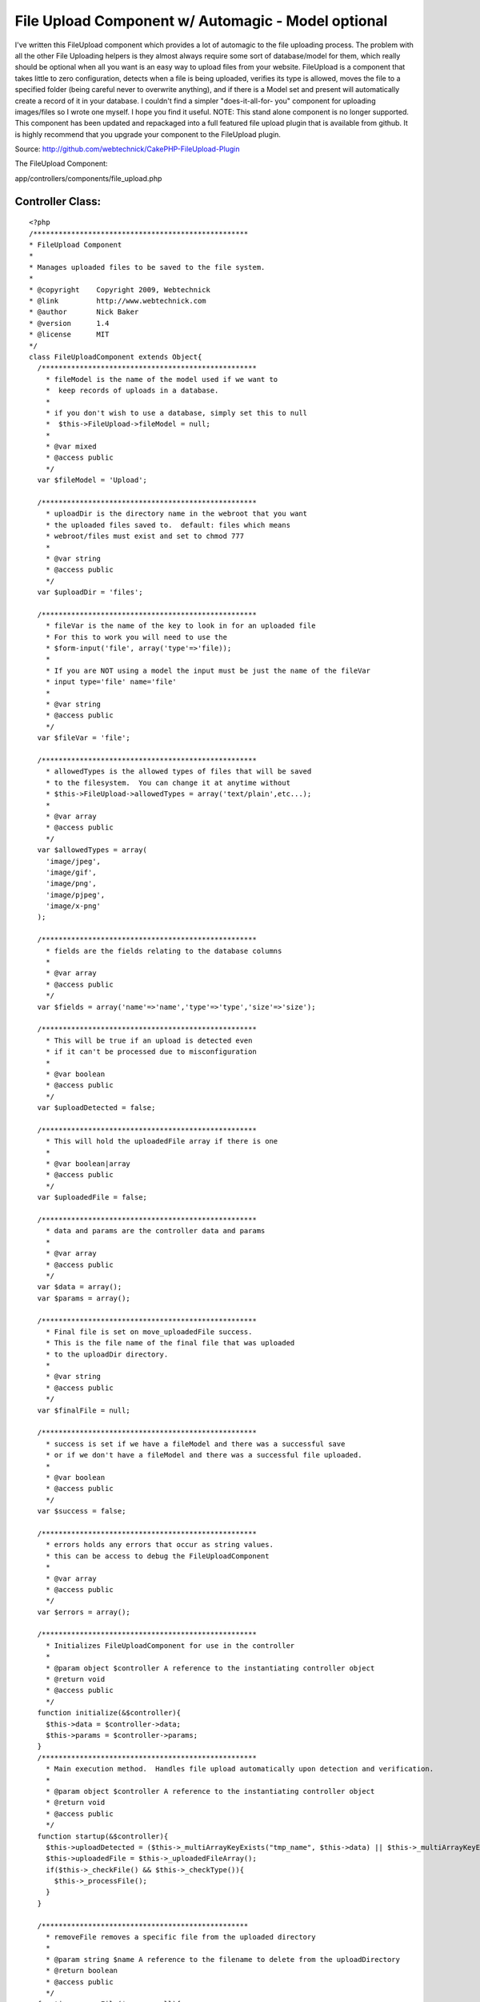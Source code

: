 File Upload Component w/ Automagic - Model optional
===================================================

I've written this FileUpload component which provides a lot of
automagic to the file uploading process. The problem with all the
other File Uploading helpers is they almost always require some sort
of database/model for them, which really should be optional when all
you want is an easy way to upload files from your website. FileUpload
is a component that takes little to zero configuration, detects when a
file is being uploaded, verifies its type is allowed, moves the file
to a specified folder (being careful never to overwrite anything), and
if there is a Model set and present will automatically create a record
of it in your database. I couldn't find a simpler "does-it-all-for-
you" component for uploading images/files so I wrote one myself. I
hope you find it useful.
NOTE: This stand alone component is no longer supported. This
component has been updated and repackaged into a full featured file
upload plugin that is available from github. It is highly recommend
that you upgrade your component to the FileUpload plugin.

Source: `http://github.com/webtechnick/CakePHP-FileUpload-Plugin`_

The FileUpload Component:

app/controllers/components/file_upload.php

Controller Class:
`````````````````

::

    <?php 
    /***************************************************
    * FileUpload Component
    *
    * Manages uploaded files to be saved to the file system.
    *
    * @copyright    Copyright 2009, Webtechnick
    * @link         http://www.webtechnick.com
    * @author       Nick Baker
    * @version      1.4
    * @license      MIT
    */
    class FileUploadComponent extends Object{
      /***************************************************
        * fileModel is the name of the model used if we want to 
        *  keep records of uploads in a database.
        * 
        * if you don't wish to use a database, simply set this to null
        *  $this->FileUpload->fileModel = null;
        *
        * @var mixed
        * @access public
        */
      var $fileModel = 'Upload';
      
      /***************************************************
        * uploadDir is the directory name in the webroot that you want
        * the uploaded files saved to.  default: files which means
        * webroot/files must exist and set to chmod 777
        *
        * @var string
        * @access public
        */
      var $uploadDir = 'files';
      
      /***************************************************
        * fileVar is the name of the key to look in for an uploaded file
        * For this to work you will need to use the
        * $form-input('file', array('type'=>'file)); 
        *
        * If you are NOT using a model the input must be just the name of the fileVar
        * input type='file' name='file'
        *
        * @var string
        * @access public
        */
      var $fileVar = 'file';
      
      /***************************************************
        * allowedTypes is the allowed types of files that will be saved
        * to the filesystem.  You can change it at anytime without
        * $this->FileUpload->allowedTypes = array('text/plain',etc...);
        *
        * @var array
        * @access public
        */
      var $allowedTypes = array(
        'image/jpeg',
        'image/gif',
        'image/png',
        'image/pjpeg',
        'image/x-png'
      );
      
      /***************************************************
        * fields are the fields relating to the database columns
        *
        * @var array
        * @access public
        */
      var $fields = array('name'=>'name','type'=>'type','size'=>'size');
      
      /***************************************************
        * This will be true if an upload is detected even
        * if it can't be processed due to misconfiguration
        *
        * @var boolean
        * @access public
        */
      var $uploadDetected = false;
      
      /***************************************************
        * This will hold the uploadedFile array if there is one
        *
        * @var boolean|array
        * @access public
        */
      var $uploadedFile = false;
      
      /***************************************************
        * data and params are the controller data and params
        *
        * @var array
        * @access public
        */
      var $data = array();
      var $params = array();
      
      /***************************************************
        * Final file is set on move_uploadedFile success.
        * This is the file name of the final file that was uploaded
        * to the uploadDir directory.
        *
        * @var string
        * @access public
        */
      var $finalFile = null;
      
      /***************************************************
        * success is set if we have a fileModel and there was a successful save
        * or if we don't have a fileModel and there was a successful file uploaded.
        *
        * @var boolean
        * @access public
        */
      var $success = false;
      
      /***************************************************
        * errors holds any errors that occur as string values.
        * this can be access to debug the FileUploadComponent
        *
        * @var array
        * @access public
        */
      var $errors = array();
      
      /***************************************************
        * Initializes FileUploadComponent for use in the controller
        *
        * @param object $controller A reference to the instantiating controller object
        * @return void
        * @access public
        */
      function initialize(&$controller){
        $this->data = $controller->data;
        $this->params = $controller->params;
      }
      /***************************************************
        * Main execution method.  Handles file upload automatically upon detection and verification.
        *
        * @param object $controller A reference to the instantiating controller object
        * @return void
        * @access public
        */
      function startup(&$controller){
        $this->uploadDetected = ($this->_multiArrayKeyExists("tmp_name", $this->data) || $this->_multiArrayKeyExists("tmp_name",$this->data));
        $this->uploadedFile = $this->_uploadedFileArray();
        if($this->_checkFile() && $this->_checkType()){
          $this->_processFile();
        }
      }
      
      /*************************************************
        * removeFile removes a specific file from the uploaded directory
        *
        * @param string $name A reference to the filename to delete from the uploadDirectory
        * @return boolean
        * @access public
        */
      function removeFile($name = null){
        if(!$name) return false;
        
        $up_dir = WWW_ROOT . $this->uploadDir;
        $target_path = $up_dir . DS . $name;
        if(unlink($target_path)) return true;
        else return false;
      }
      
      /*************************************************
        * showErrors itterates through the errors array
        * and returns a concatinated string of errors sepearated by
        * the $sep
        *
        * @param string $sep A seperated defaults to <br />
        * @return string
        * @access public
        */
      function showErrors($sep = "<br />"){
        $retval = "";
        foreach($this->errors as $error){
          $retval .= "$error $sep";
        }
        return $retval;
      }
      
      
      /**************************************************
        * _processFile takes the detected uploaded file and saves it to the
        * uploadDir specified, it then sets success to true or false depending
        * on the save success of the model (if there is a model).  If there is no model
        * success is meassured on the success of the file being saved to the uploadDir
        *
        * finalFile is also set upon success of an uploaded file to the uploadDir
        *
        * @return void
        * @access private
        */
      function _processFile(){
        $up_dir = WWW_ROOT . $this->uploadDir;
        $target_path = $up_dir . DS . $this->uploadedFile['name'];
        $temp_path = substr($target_path, 0, strlen($target_path) - strlen($this->_ext())); //temp path without the ext
        //make sure the file doesn't already exist, if it does, add an itteration to it
    		$i=1;
    		while(file_exists($target_path)){
    			$target_path = $temp_path . "-" . $i . $this->_ext();
    			$i++;
    		}
        
        $save_data = array();
        if(move_uploaded_file($this->uploadedFile['tmp_name'], $target_path)){
          //Final File Name
          $this->finalFile = basename($target_path);
          $model =& $this->getModel();
          $save_data[$this->fields['name']] = $this->finalFile;
          $save_data[$this->fields['type']] = $this->uploadedFile['type'];
          $save_data[$this->fields['size']] = $this->uploadedFile['size'];
          if(!$model || $model->save($save_data)){
            $this->success = true;
          }
          else{
            $this->success = false;
          }
        }
        else{
          $this->_error('FileUpload::processFile() - Unable to save temp file to file system.');
        }
      }
      
      /***************************************************
        * Returns a reference to the model object specified, and attempts
        * to load it if it is not found.
        *
        * @param string $name Model name (defaults to FileUpload::$fileModel)
        * @return object A reference to a model object
        * @access public
        */
    	function &getModel($name = null) {
    		$model = null;
    		if (!$name) {
    			$name = $this->fileModel;
    		}
        
        if($name){
          if (PHP5) {
            $model = ClassRegistry::init($name);
          } else {
            $model =& ClassRegistry::init($name);
          }
    
          if (empty($model) && $this->fileModel) {
            $this->_error('FileUpload::getModel() - Model is not set or could not be found');
            return null;
          }
        }
    		return $model;
    	}
      
      /***************************************************
        * Adds error messages to the component
        *
        * @param string $text String of error message to save
        * @return void
        * @access protected
        */
      function _error($text){
        $message = __($text,true);
        $this->errors[] = $message;
        trigger_error($message,E_USER_WARNING);
      }
      
      /***************************************************
        * Checks if the uploaded type is allowed defined in the allowedTypes
        *
        * @return boolean if type is accepted
        * @access protected
        */
      function _checkType(){
        foreach($this->allowedTypes as $value){
          if(strtolower($this->uploadedFile['type']) == strtolower($value)){
            return true;
          }
        }
        $this->_error("FileUpload::_checkType() {$this->uploadedFile['type']} is not in the allowedTypes array.");
        return false;
      }
      
      /***************************************************
        * Checks if there is a file uploaded
        *
        * @return void
        * @access protected
        */
      function _checkFile(){
        if($this->uploadedFile && $this->uploadedFile['error'] == UPLOAD_ERR_OK ) return true;
        else return false;
      }
      
      /***************************************************
        * Returns the extension of the uploaded filename.
        *
        * @return string $extension A filename extension
        * @access protected
        */
      function _ext(){
        return strrchr($this->uploadedFile['name'],".");
      }
      
      /***************************************************
        * Returns an array of the uploaded file or false if there is not a file
        *
        * @param string $text String of error message to save
        * @return array|boolean Array of uploaded file, or false if no file uploaded
        * @access protected
        */
      function _uploadedFileArray(){
        if($this->fileModel){
          $retval = isset($this->data[$this->fileModel][$this->fileVar]) ? $this->data[$this->fileModel][$this->fileVar] : false;
        }
        else {
          $retval = isset($this->params['form'][$this->fileVar]) ? $this->params['form'][$this->fileVar] : false;
        }
        
        if($this->uploadDetected && $retval === false){
          $this->_error("FileUpload: A file was detected, but was unable to be processed due to a misconfiguration of FileUpload. Current config -- fileModel:'{$this->fileModel}' fileVar:'{$this->fileVar}'");
        }
        return $retval;
      }
      
      /***************************************************
        * Searches through the $haystack for a $key.
        *
        * @param string $needle String of key to search for in $haystack
        * @param array $haystack Array of which to search for $needle
        * @return boolean true if given key is in an array
        * @access protected
        */
      function _multiArrayKeyExists($needle, $haystack) {
        if(is_array($haystack)){
          foreach ($haystack as $key=>$value) {
            if ($needle==$key) {
              return true;
            }
            if (is_array($value)) {
              if($this->_multiArrayKeyExists($needle, $value)){
                return true;
              }
            }
          }
        }
        return false;
      }
    }
    ?>

You can use this Component with or without a model. It defaults to use
the Upload model:

Model Class:
````````````

::

    <?php 
    class Upload extends AppModel{
      var $name = 'Upload';
    }
    ?>

If you wish to NOT use a model simply set $this->FileUpload->fileModel
= null; in a beforeFilter.

Controller Class:
`````````````````

::

    <?php 
      function beforeFilter(){
        parent::beforeFilter();
        $this->FileUpload->fileModel = null;  //Upload by default.
      }
    ?>

If you're using a Model, you'll need to have at least 3 fields to hold
the uploaded data (name, type, size)
Example Table:

::

    
    --
    -- Table structure for table `uploads`
    --
    
    CREATE TABLE IF NOT EXISTS `uploads` (
      `id` int(11) unsigned NOT NULL auto_increment,
      `name` varchar(200) NOT NULL,
      `type` varchar(200) NOT NULL,
      `size` int(11) NOT NULL,
      `created` datetime NOT NULL,
      `modified` datetime NOT NULL,
      PRIMARY KEY  (`id`)
    ) ENGINE=MyISAM  DEFAULT CHARSET=latin1 AUTO_INCREMENT=24 ;

Default fields are name, type, and size; but you can change that at
anytime using the $this->FileUpload->fields = array();

Controller Class:
`````````````````

::

    <?php 
    function beforeFilter(){
      parent::beforeFilter();
      //fill with associated array of name, type, size to the corresponding column name
      $this->FileUpload->fields = array('name'=> 'file_name', 'type' => 'file_type', 'size' => 'file_size');
    }
    ?>


Depending on whether or not you are using a model your view should
hold a file input type with the name of your fileVar.

::

    $this->FileUpload->fileVar = 'file'; //file by default.

Example View WITH Model:

View Template:
``````````````

::

    
    <?= $form->create('Upload', array('type'=>'file')); ?>
    <?= $form->input('file', array('type'=>'file')); ?>
    <?= $form->end('Submit'); ?>

Example View WITHOUT a Model:

View Template:
``````````````

::

    
    <form action="controller/action" method="post" enctype="multipart/form-data">
    <input type="file" name="file" />
    <input type="submit" name="Submit" />
    </form>


Upon submitting a file the FileUpload Component will automatically
search for your uploaded file, verify its of the proper type set by
$this->FileUpload->allowedTypes:

Controller Class:
`````````````````

::

    <?php 
    function beforeFilter(){
      parent::beforeFilter();
      //defaults to 'image/jpeg','image/gif','image/png','image/pjpeg','image/x-png'
      $this->FileUpload->allowedTypes = array('image/jpeg','text/plain'); 
    }
    ?>


Then it will attempt to copy the file to your uploads directory set by
$this->FileUpload->upload_dir:

Controller Class:
`````````````````

::

    <?php 
    function beforeFilter(){
      parent::beforeFilter();
      //defaults to 'files', will be webroot/files, make sure webroot/files exists and is chmod 777
      $this->FileUpload->uploadDir = 'files'; 
    }
    ?>


If a fileModel is given, it will attempt to save the record of the
uploaded file to the database for later use. Upon success the
FileComponent sets $this->FileUpload->success to TRUE; You can use
this variable to test in your controller like so:


Controller Class:
`````````````````

::

    <?php 
    class UploadsController extends AppController {
    
      var $name = 'Uploads';
      var $helpers = array('Html', 'Form');
      var $components = array('FileUpload');
      
      function admin_add() {
        if(!empty($this->data)){
          if($this->FileUpload->success){
            $this->set('photo', $this->FileUpload->finalFile);
          }else{
            $this->Session->setFlash($this->FileUpload->showErrors());
          }
        }
      }
    }
    ?>

To View the photo variable you might type something like

View Template:
``````````````

::

    
    $html->image("/files/$photo");


At any time you can remove a file by using the
$this->FileUpload->removeFile($name); function. An example of that
being used might be in a controller:

Controller Class:
`````````````````

::

    <?php 
    class UploadsController extends AppController {
    
      var $name = 'Uploads';
      var $helpers = array('Html', 'Form');
      var $components = array('FileUpload');
      
      function admin_delete($id = null) {
        $upload = $this->Upload->findById($id);
        if($this->FileUpload->removeFile($upload['Upload']['name'])){
          if($this->Upload->del($id)){
            $this->Session->setFlash('Upload deleted');
            $this->redirect(array('action'=>'index'));
          }
        }
      }
    }
    ?>


Simple as that. Automagic File Uploading. I hope you enjoy it. If you
read through the documentation I've written in the actual FileUpload
Component it will give you detailed examples and explanations of each
variable/function. Comments are appreciated.

.. _http://github.com/webtechnick/CakePHP-FileUpload-Plugin: http://github.com/webtechnick/CakePHP-FileUpload-Plugin

.. author:: webtechnick
.. categories:: articles, components
.. tags:: component,file upload,Components

